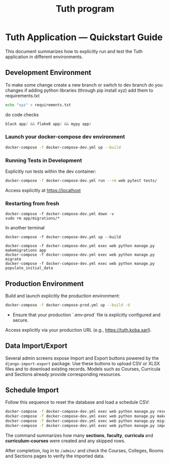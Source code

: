 #+TITLE: Tuth program

* Tuth Application — Quickstart Guide

This document summarizes how to explicitly run and test the Tuth application in different environments.

** Development Environment
To make some change
create a new branch or switch to dev branch
do you changes
if adding python libraries (through pip install xyz)
add them to requirements.txt
#+BEGIN_SRC bash  
echo "xyz" > requirements.txt
#+END_SRC
do code checks
#+BEGIN_SRC python
black app/ && flake8 app/ && mypy app/
#+END_SRC

*** Launch your docker-compose dev environment 
#+begin_src bash
docker-compose -f docker-compose-dev.yml up --build
#+end_src

*** Running Tests in Development

Explicitly run tests within the dev container:

#+begin_src bash
docker-compose -f docker-compose-dev.yml run --rm web pytest tests/
#+end_src

Access explicitly at [[https://localhost][https://localhost]]

*** Restarting from fresh
#+BEGIN_SRC bash term2
  docker-compose -f docker-compose-dev.yml down -v
  sudo rm app/migrations/*
#+END_SRC

In another terminal
#+BEGIN_SRC bash term2
   docker-compose -f docker-compose-dev.yml up --build
#+END_SRC

#+BEGIN_SRC bash  term3
    docker-compose -f docker-compose-dev.yml exec web python manage.py makemigrations app
    docker-compose -f docker-compose-dev.yml exec web python manage.py migrate
    docker-compose -f docker-compose-dev.yml exec web python manage.py populate_initial_data
#+END_SRC



** Production Environment

Build and launch explicitly the production environment:

#+begin_src bash
docker-compose -f docker-compose-prod.yml up --build -d
#+end_src

- Ensure that your production `.env-prod` file is explicitly configured and secure.

Access explicitly via your production URL (e.g., [[https://tuth.koba.sarl][https://tuth.koba.sarl]]).

** Data Import/Export

Several admin screens expose Import and Export buttons powered by
the =django-import-export= package. Use these buttons to upload CSV
or XLSX files and to download existing records. Models such as
Courses, Curricula and Sections already provide corresponding
resources.

** Schedule Import

Follow this sequence to reset the database and load a schedule CSV:

#+begin_src bash
docker-compose -f docker-compose-dev.yml exec web python manage.py reset_db
docker-compose -f docker-compose-dev.yml exec web python manage.py makemigrations
docker-compose -f docker-compose-dev.yml exec web python manage.py migrate
docker-compose -f docker-compose-dev.yml exec web python manage.py import_schedule Seed_data/tu_schedule_Sem1_24-25_b.csv
#+end_src

The command summarizes how many *sections*, *faculty*, *curricula* and
*curriculum‑courses* were created and any skipped rows.

After completion, log in to =/admin/= and check the Courses, Colleges,
Rooms and Sections pages to verify the imported data.


